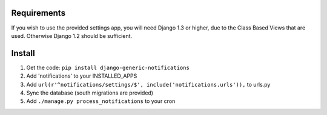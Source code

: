 Requirements
============
If you wish to use the provided settings app, you will need Django 1.3 or higher, due to the Class Based Views that
are used. Otherwise Django 1.2 should be sufficient.

Install
=======
1. Get the code: ``pip install django-generic-notifications``
2. Add 'notifications' to your INSTALLED_APPS
3. Add ``url(r'^notifications/settings/$', include('notifications.urls')),`` to urls.py
4. Sync the database (south migrations are provided)
5. Add ``./manage.py process_notifications`` to your cron
